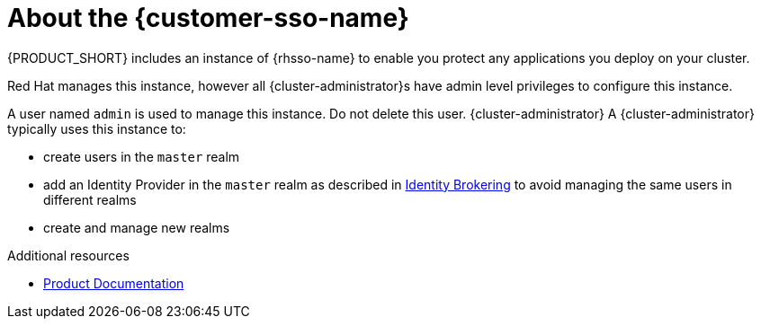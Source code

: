 // Metadata created by nebel
//
// QuickstartID: 
// Level: 2
// ParentAssemblies: assemblies/getting-started/as_getting-started.adoc
// UserStory: 
// VerifiedInVersion: 

[id="about-sso"]
= About the {customer-sso-name}

{PRODUCT_SHORT} includes an instance of {rhsso-name} to enable you protect any applications you deploy on your cluster.

Red Hat manages this instance, however all {cluster-administrator}s have admin level privileges to configure this instance.

A user named `admin` is used to manage this instance. Do not delete this user.
{cluster-administrator}
A {cluster-administrator} typically uses this instance to:

* create users in the `master` realm

* add an Identity Provider in the `master` realm as described in link:https://access.redhat.com/documentation/en-us/red_hat_single_sign-on/7.3/html/server_administration_guide/identity_broker[Identity Brokering] to avoid managing the same users in different realms

* create and manage new realms

.Additional resources

* link:https://access.redhat.com/documentation/en-us/red_hat_single_sign-on/[Product Documentation]
